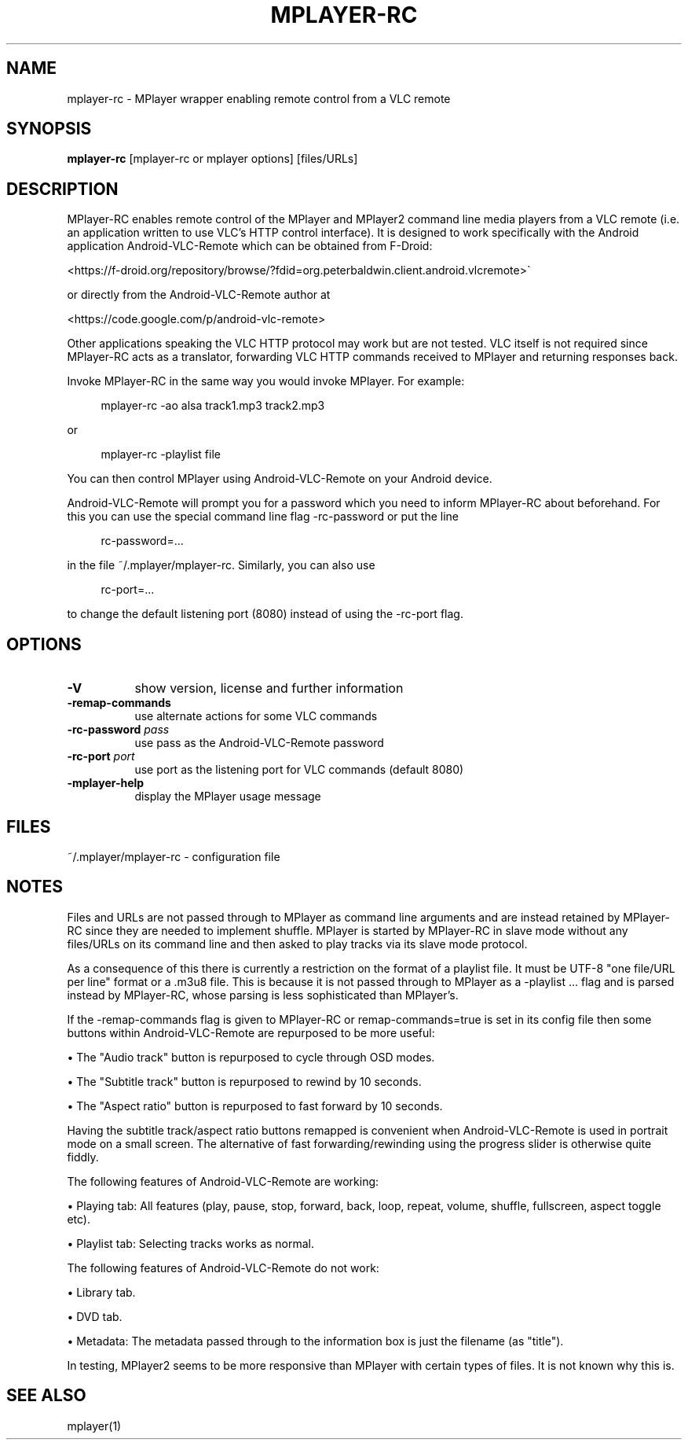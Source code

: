 .\" This file was automatically generated using Genman.
.\" Do not edit.
.\"
.TH MPLAYER\-RC 1 "2015-07-31"

.SH NAME
\&mplayer\-rc \- MPlayer wrapper enabling remote control from a VLC remote

.SH SYNOPSIS
.B mplayer\-rc
\&[mplayer\-rc or mplayer options] [files/URLs]

.SH DESCRIPTION
\&MPlayer-RC enables remote control of the MPlayer and MPlayer2 command
\&line media players from a VLC remote (i.e. an application written to
\&use VLC's HTTP control interface). It is designed to work specifically
\&with the Android application Android-VLC-Remote which can be obtained
\&from F-Droid:

\&    <https://f-droid.org/repository/browse/?fdid=org.peterbaldwin.client.android.vlcremote>

\&or directly from the Android-VLC-Remote author at

\&    <https://code.google.com/p/android-vlc-remote>

\&Other applications speaking the VLC HTTP protocol may work but are not
\&tested. VLC itself is not required since MPlayer-RC acts as a
\&translator, forwarding VLC HTTP commands received to MPlayer and
\&returning responses back.

\&Invoke MPlayer-RC in the same way you would invoke MPlayer. For
\&example:

.ft CW
.nf
.RS 4
\&mplayer-rc \-ao alsa track1.mp3 track2.mp3
.RE
.fi
.ft

\&or

.ft CW
.nf
.RS 4
\&mplayer-rc \-playlist file
.RE
.fi
.ft

\&You can then control MPlayer using Android-VLC-Remote on your Android
\&device.

\&Android-VLC-Remote will prompt you for a password which you need to
\&inform MPlayer-RC about beforehand. For this you can use the special
\&command line flag \-rc-password or put the line

.ft CW
.nf
.RS 4
\&rc-password=...
.RE
.fi
.ft

\&in the file ~/.mplayer/mplayer-rc. Similarly, you can also use

.ft CW
.nf
.RS 4
\&rc-port=...
.RE
.fi
.ft

\&to change the default listening port (8080) instead of using the
\&\-rc-port flag.

.SH OPTIONS
.TP 8
.B \-V
\&show version, license and further information
.TP 8
.B \-remap\-commands
\&use alternate actions for some VLC commands
.TP 8
.BI \-rc\-password " pass"
\&use pass as the Android-VLC-Remote password
.TP 8
.BI \-rc\-port " port"
\&use port as the listening port for VLC commands (default 8080)
.TP 8
.B \-mplayer\-help
\&display the MPlayer usage message

.SH FILES
\&~/.mplayer/mplayer-rc \- configuration file

.SH NOTES
\&Files and URLs are not passed through to MPlayer as command line
\&arguments and are instead retained by MPlayer-RC since they are
\&needed to implement shuffle. MPlayer is started by MPlayer-RC in
\&slave mode without any files/URLs on its command line and then asked
\&to play tracks via its slave mode protocol.

\&As a consequence of this there is currently a restriction on the
\&format of a playlist file. It must be UTF-8 "one file/URL per line"
\&format or a .m3u8 file. This is because it is not passed through to
\&MPlayer as a \-playlist ... flag and is parsed instead by MPlayer-RC,
\&whose parsing is less sophisticated than MPlayer's.

\&If the \-remap-commands flag is given to MPlayer-RC or
\&remap-commands=true is set in its config file then some buttons within
\&Android-VLC-Remote are repurposed to be more useful:

\&    • The "Audio track" button is repurposed to cycle through OSD modes.

\&    • The "Subtitle track" button is repurposed to rewind by 10 seconds.

\&    • The "Aspect ratio" button is repurposed to fast forward by 10 seconds.

\&Having the subtitle track/aspect ratio buttons remapped is convenient
\&when Android-VLC-Remote is used in portrait mode on a small
\&screen. The alternative of fast forwarding/rewinding using the
\&progress slider is otherwise quite fiddly.

\&The following features of Android-VLC-Remote are working:

\&    • Playing tab: All features (play, pause, stop, forward, back,
\&loop, repeat, volume, shuffle, fullscreen, aspect toggle etc).

\&    • Playlist tab: Selecting tracks works as normal.

\&The following features of Android-VLC-Remote do not work:

\&    • Library tab.

\&    • DVD tab.

\&    • Metadata: The metadata passed through to the information box is
\&just the filename (as "title").

\&In testing, MPlayer2 seems to be more responsive than MPlayer with
\&certain types of files. It is not known why this is.

.SH SEE ALSO
\&mplayer(1)

